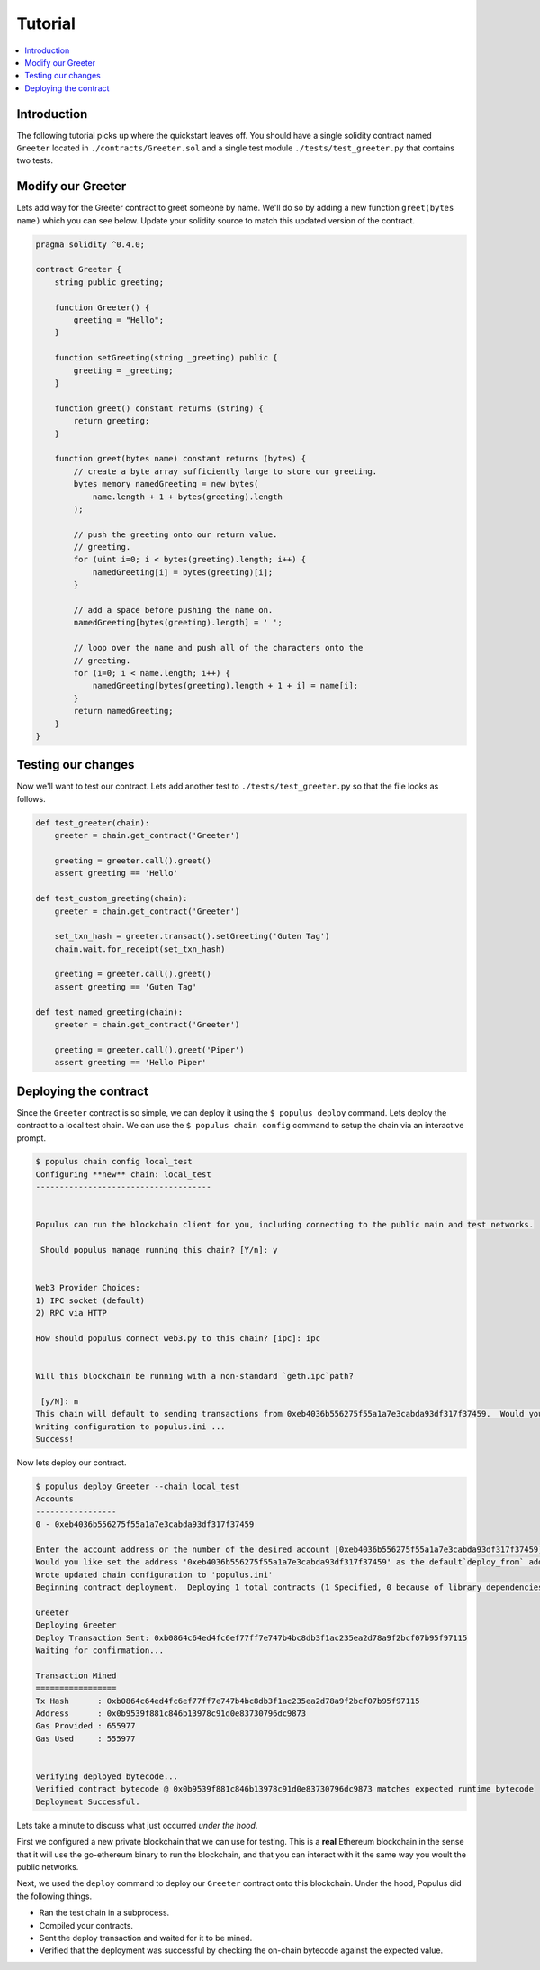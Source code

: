 Tutorial
========

.. contents:: :local:


Introduction
------------

The following tutorial picks up where the quickstart leaves off.  You should
have a single solidity contract named ``Greeter`` located in
``./contracts/Greeter.sol`` and a single test module
``./tests/test_greeter.py`` that contains two tests.


Modify our Greeter
------------------

Lets add way for the Greeter contract to greet someone by name.  We'll do so by
adding a new function ``greet(bytes name)`` which you can see below.  Update
your solidity source to match this updated version of the contract.


.. code-block:: solidity

    pragma solidity ^0.4.0;

    contract Greeter {
        string public greeting;

        function Greeter() {
            greeting = "Hello";
        }

        function setGreeting(string _greeting) public {
            greeting = _greeting;
        }

        function greet() constant returns (string) {
            return greeting;
        }

        function greet(bytes name) constant returns (bytes) {
            // create a byte array sufficiently large to store our greeting.
            bytes memory namedGreeting = new bytes(
                name.length + 1 + bytes(greeting).length
            );

            // push the greeting onto our return value.
            // greeting.
            for (uint i=0; i < bytes(greeting).length; i++) {
                namedGreeting[i] = bytes(greeting)[i];
            }

            // add a space before pushing the name on.
            namedGreeting[bytes(greeting).length] = ' ';

            // loop over the name and push all of the characters onto the
            // greeting.
            for (i=0; i < name.length; i++) {
                namedGreeting[bytes(greeting).length + 1 + i] = name[i];
            }
            return namedGreeting;
        }
    }


Testing our changes
-------------------

Now we'll want to test our contract.  Lets add another test to
``./tests/test_greeter.py`` so that the file looks as follows.

.. code-block:: python

    def test_greeter(chain):
        greeter = chain.get_contract('Greeter')

        greeting = greeter.call().greet()
        assert greeting == 'Hello'

    def test_custom_greeting(chain):
        greeter = chain.get_contract('Greeter')

        set_txn_hash = greeter.transact().setGreeting('Guten Tag')
        chain.wait.for_receipt(set_txn_hash)

        greeting = greeter.call().greet()
        assert greeting == 'Guten Tag'

    def test_named_greeting(chain):
        greeter = chain.get_contract('Greeter')

        greeting = greeter.call().greet('Piper')
        assert greeting == 'Hello Piper'


Deploying the contract
----------------------

Since the ``Greeter`` contract is so simple, we can deploy it using the ``$
populus deploy`` command.  Lets deploy the contract to a local test chain.  We
can use the ``$ populus chain config`` command to setup the chain via an
interactive prompt.

.. code-block:: shell

    $ populus chain config local_test
    Configuring **new** chain: local_test
    -------------------------------------


    Populus can run the blockchain client for you, including connecting to the public main and test networks.

     Should populus manage running this chain? [Y/n]: y


    Web3 Provider Choices:
    1) IPC socket (default)
    2) RPC via HTTP

    How should populus connect web3.py to this chain? [ipc]: ipc


    Will this blockchain be running with a non-standard `geth.ipc`path?

     [y/N]: n
    This chain will default to sending transactions from 0xeb4036b556275f55a1a7e3cabda93df317f37459.  Would you like to set a different default account? [y/N]: n
    Writing configuration to populus.ini ...
    Success!

Now lets deploy our contract.

.. code-block:: shell

    $ populus deploy Greeter --chain local_test
    Accounts
    -----------------
    0 - 0xeb4036b556275f55a1a7e3cabda93df317f37459

    Enter the account address or the number of the desired account [0xeb4036b556275f55a1a7e3cabda93df317f37459]:
    Would you like set the address '0xeb4036b556275f55a1a7e3cabda93df317f37459' as the default`deploy_from` address for the 'local_test' chain? [y/N]: y
    Wrote updated chain configuration to 'populus.ini'
    Beginning contract deployment.  Deploying 1 total contracts (1 Specified, 0 because of library dependencies).

    Greeter
    Deploying Greeter
    Deploy Transaction Sent: 0xb0864c64ed4fc6ef77ff7e747b4bc8db3f1ac235ea2d78a9f2bcf07b95f97115
    Waiting for confirmation...

    Transaction Mined
    =================
    Tx Hash      : 0xb0864c64ed4fc6ef77ff7e747b4bc8db3f1ac235ea2d78a9f2bcf07b95f97115
    Address      : 0x0b9539f881c846b13978c91d0e83730796dc9873
    Gas Provided : 655977
    Gas Used     : 555977


    Verifying deployed bytecode...
    Verified contract bytecode @ 0x0b9539f881c846b13978c91d0e83730796dc9873 matches expected runtime bytecode
    Deployment Successful.


Lets take a minute to discuss what just occurred *under the hood*.

First we configured a new private blockchain that we can use for testing.  This
is a **real** Ethereum blockchain in the sense that it will use the go-ethereum
binary to run the blockchain, and that you can interact with it the same way
you woult the public networks.

Next, we used the ``deploy`` command to deploy our ``Greeter`` contract onto
this blockchain.  Under the hood, Populus did the following things.

* Ran the test chain in a subprocess.
* Compiled your contracts.
* Sent the deploy transaction and waited for it to be mined.
* Verified that the deployment was successful by checking the on-chain bytecode
  against the expected value.
